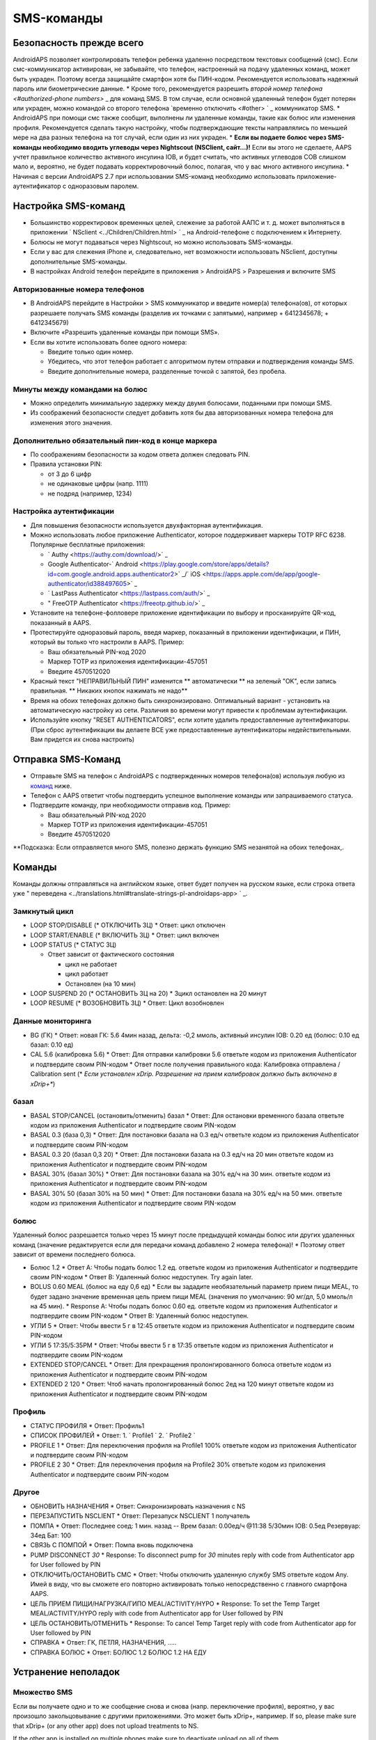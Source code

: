 SMS-команды
**************************************************
Безопасность прежде всего
==================================================
AndroidAPS позволяет контролировать телефон ребенка удаленно посредством текстовых сообщений (смс). Если смс-коммуникатор активирован, не забывайте, что телефон, настроенный на подачу удаленных команд, может быть украден. Поэтому всегда защищайте смартфон хотя бы ПИН-кодом. Рекомендуется использовать надежный пароль или биометрические данные.
* Кроме того, рекомендуется разрешить `второй номер телефона <#authorized-phone numbers>` _ для команд SMS. В том случае, если основной удаленный телефон будет потерян или украден, можно командой со второго телефона `временно отключить <#other> ` _ коммуникатор SMS.
* AndroidAPS при помощи смс также сообщит, выполнены ли удаленные команды, такие как болюс или изменения профиля. Рекомендуется сделать такую настройку, чтобы подтверждающие тексты направлялись по меньшей мере на два разных телефона на тот случай, если один из них украден.
* **Если вы подаете болюс через SMS-команды необходимо вводить углеводы через Nightscout (NSClient, сайт...)!** Если вы этого не сделаете, AAPS учтет правильное количество активного инсулина IOB, и будет считать, что активных углеводов COB слишком мало и, вероятно, не будет подавать корректировочный болюс, полагая, что у вас много активного инсулина.
* Начиная с версии AndroidAPS 2.7 при использовании SMS-команд необходимо использовать приложение-аутентификатор с одноразовым паролем.

Настройка SMS-команд
==================================================

.. изображение:: ../images/SMSCommandsSetup.png
  :alt: Настройка SMS команд
      
* Большинство корректировок временных целей, слежение за работой ААПС и т. д. может выполняться в приложении ` NSclient <../Children/Children.html> ` _ на Android-телефоне с подключением к Интернету.
* Болюсы не могут подаваться через Nightscout, но можно использовать SMS-команды.
* Если у вас для слежения iPhone и, следовательно, нет возможности использовать NSclient, доступны дополнительные SMS-команды.

* В настройках Android телефон перейдите в приложения > AndroidAPS > Разрешения и включите SMS

Авторизованные номера телефонов
--------------------------------------------------
* В AndroidAPS перейдите в Настройки > SMS коммуникатор и введите номер(а) телефона(ов), от которых разрешаете получать SMS команды (разделив их точками с запятыми), например + 6412345678; + 6412345679) 
* Включите «Разрешить удаленные команды при помощи SMS».
* Если вы хотите использовать более одного номера:

  * Введите только один номер.
  * Убедитесь, что этот телефон работает с алгоритмом путем отправки и подтверждения команды SMS.
  * Введите дополнительные номера, разделенные точкой с запятой, без пробела.
  
    .. изображение:: ../images/SMSCommandsSetupSpace2.png
      :alt: Команды SMS с нескольких номеров

Минуты между командами на болюс
--------------------------------------------------
* Можно определить минимальную задержку между двумя болюсами, поданными при помощи SMS.
* Из соображений безопасности следует добавить хотя бы два авторизованных номера телефона для изменения этого значения.

Дополнительно обязательный пин-код в конце маркера
--------------------------------------------------
* По соображениям безопасности за кодом ответа должен следовать PIN.
* Правила установки PIN:

  * от 3 до 6 цифр
  * не одинаковые цифры (напр. 1111)
  * не подряд (например, 1234)

Настройка аутентификации
--------------------------------------------------
* Для повышения безопасности используется двухфакторная аутентификация.
* Можно использовать любое приложение Authenticator, которое поддерживает маркеры TOTP RFC 6238. Популярные бесплатные приложения:

  * ` Authy <https://authy.com/download/>` _
  * Google Authenticator-` Android <https://play.google.com/store/apps/details?id=com.google.android.apps.authenticator2>` _/` iOS <https://apps.apple.com/de/app/google-authenticator/id388497605>` _
  * ` LastPass Authenticator <https://lastpass.com/auth/>` _
  * " FreeOTP Authenticator <https://freeotp.github.io/>` _

* Установите на телефоне-фолловере приложение идентификации по выбору и просканируйте QR-код, показанный в AAPS.
* Протестируйте одноразовый пароль, введя маркер, показанный в приложении идентификации, и ПИН, который вы только что настроили в AAPS. Пример:

  * Ваш обязательный PIN-код 2020
  * Маркер TOTP из приложения идентификации-457051
  * Введите 4570512020
   
* Красный текст "НЕПРАВИЛЬНЫЙ ПИН" изменится ** автоматически ** на зеленый "OK", если запись правильная. ** Никаких кнопок нажимать не надо**
* Время на обоих телефонах должно быть синхронизировано. Оптимальный вариант - установить на автоматическую настройку из сети. Различия во времени могут привести к проблемам аутентификации.
* Используйте кнопку "RESET AUTHENTICATORS", если хотите удалить предоставленные аутентификаторы.  (При сброс аутентификации вы делаете ВСЕ уже предоставленные аутентификаторы недействительными. Вам придется их снова настроить)

Отправка SMS-Команд
==================================================
* Отправьте SMS на телефон с AndroidAPS с подтвержденных номеров телефона(ов) используя любую из `команд <../Children/SMS-Commands.html#commands>`_ ниже. 
* Телефон с AAPS ответит чтобы подтвердить успешное выполнение команды или запрашиваемого статуса. 
* Подтвердите команду, при необходимости отправив код. Пример:

  * Ваш обязательный PIN-код 2020
  * Маркер TOTP из приложения идентификации-457051
  * Введите 4570512020

**Подсказка: Если отправляется много SMS, полезно держать функцию SMS незанятой на обоих телефонах,.

Команды
==================================================
Команды должны отправляться на английском языке, ответ будет получен на русском языке, если строка ответа уже " переведена <../translations.html#translate-strings-pl-androidaps-app> ` _.

.. изображение:: ../images/SMSCommandsSetup.png
  :alt: Пример команд SMS

Замкнутый цикл
--------------------------------------------------
* LOOP STOP/DISABLE (* ОТКЛЮЧИТЬ ЗЦ)
  * Ответ: цикл отключен
* LOOP START/ENABLE (* ВКЛЮЧИТЬ ЗЦ)
  * Ответ: цикл включен
* LOOP STATUS (* СТАТУС ЗЦ)

  * Ответ зависит от фактического состояния

    * цикл не работает
    * цикл работает
    * Остановлен (на 10 мин)
* LOOP SUSPEND 20 (* ОСТАНОВИТЬ ЗЦ на 20)
  * Зцикл остановлен на 20 минут
* LOOP RESUME (* ВОЗОБНОВИТЬ ЗЦ)
  * Ответ: Цикл возобновлен

Данные мониторинга
--------------------------------------------------
* BG (ГК)
  * Ответ: новая ГК: 5.6 4мин назад, дельта: -0,2 ммоль, активный инсулин IOB: 0.20 ед (болюс: 0.10 ед базал: 0.10 ед)
* CAL 5.6 (калибровка 5.6)
  * Ответ: Для отправки калибровки 5.6 ответьте кодом из приложения Authenticator и подтвердите своим PIN-кодом
  * Ответ после получения правильного кода: Калибровка отправлена / Calibration sent (* *Если установлен xDrip. Разрешение на прием калибровок должно быть включено в xDrip+**)

базал
--------------------------------------------------
* BASAL STOP/CANCEL (остановить/отменить) базал
  * Ответ: Для остановки временного базала ответьте кодом из приложения Authenticator и подтвердите своим PIN-кодом
* BASAL 0.3 (база 0,3)
  * Ответ: Для постановки базала на 0.3 ед/ч ответьте кодом из приложения Authenticator и подтвердите своим PIN-кодом
* BASAL 0.3 20 (базал 0,3 20)
  * Ответ: Для постановки базала на 0.3 ед/ч на 20 мин ответьте кодом из приложения Authenticator и подтвердите своим PIN-кодом
* BASAL 30% (базал 30%)
  * Ответ: Для постановки базала на 30% ед/ч на 30 мин. ответьте кодом из приложения Authenticator и подтвердите своим PIN-кодом
* BASAL 30% 50 (базал 30% на 50 мин)
  * Ответ: Для постановки базала на 30% ед/ч на 50 мин. ответьте кодом из приложения Authenticator и подтвердите своим PIN-кодом

болюс
--------------------------------------------------
Удаленный болюс разрешается только через 15 минут после предыдущей команды болюс или других удаленных команд (значение редактируется если для передачи команд добавлено 2 номера телефона)! * Поэтому ответ зависит от времени последнего болюса.

* Болюс 1.2
  * Ответ A: Чтобы подать болюс 1.2 ед. ответьте кодом из приложения Authenticator и подтвердите своим PIN-кодом
  * Ответ B: Удаленный болюс недоступен. Try again later.
* BOLUS 0.60 MEAL (болюс на еду 0,6 ед)
  * Если вы зададите необязательный параметр прием пищи MEAL, то будет задано значение временная цель прием пищи MEAL (значения по умолчанию: 90 мг/дл, 5,0 ммоль/л на 45 мин).
  * Response A: Чтобы подать болюс 0.60 ед. ответьте кодом из приложения Authenticator и подтвердите своим PIN-кодом
  * Ответ B: Удаленный болюс недоступен. 
* УГЛИ 5
  * Ответ: Чтобы ввести 5 г в 12:45 ответьте кодом из приложения Authenticator и подтвердите своим PIN-кодом
* УГЛИ 5 17:35/5:35PM
  * Ответ: Чтобы ввести 5 г в 17:35 ответьте кодом из приложения Authenticator и подтвердите своим PIN-кодом
* EXTENDED STOP/CANCEL
  * Ответ: Для прекращения пролонгированного болюса ответьте кодом из приложения Authenticator и подтвердите своим PIN-кодом
* EXTENDED 2 120
  * Ответ: Чтоб начать пролонгированный болюс 2ед на 120 минут ответьте кодом из приложения Authenticator и подтвердите своим PIN-кодом

Профиль
--------------------------------------------------
* СТАТУС ПРОФИЛЯ
  * Ответ: Профиль1
* СПИСОК ПРОФИЛЕЙ
  * Ответ: 1. ` Profile1 ` 2. ` Profile2 `
* PROFILE 1
  * Ответ: Для переключения профиля на Profile1 100% ответьте кодом из приложения Authenticator и подтвердите своим PIN-кодом
* PROFILE 2 30
  * Ответ: Для переключения профиля на Profile2 30% ответьте кодом из приложения Authenticator и подтвердите своим PIN-кодом

Другое
--------------------------------------------------
* ОБНОВИТЬ НАЗНАЧЕНИЯ
  * Ответ: Синхронизировать назначения с NS
* ПЕРЕЗАПУСТИТЬ NSCLIENT
  * Ответ: Перезапуск NSCLIENT 1 получатель
* ПОМПА
  * Ответ: Последнее соед: 1 мин. назад -- Врем базал: 0.00ед/ч @11:38 5/30мин IOB: 0.5ед Резервуар: 34ед Бат: 100
* СВЯЗЬ С ПОМПОЙ
  * Ответ: Помпа вновь подключена
* PUMP DISCONNECT *30*
  * Response: To disconnect pump for *30* minutes reply with code from Authenticator app for User followed by PIN
* ОТКЛЮЧИТЬ/ОСТАНОВИТЬ СМС
  * Ответ: Чтобы отключить удаленную службу SMS ответьте кодом Any. Имей в виду, что вы сможете его повторно активировать только непосредственно с главного смартфона AAPS.
* ЦЕЛЬ ПРИЕМ ПИЩИ/НАГРУЗКА/ГИПО MEAL/ACTIVITY/HYPO   
  * Response: To set the Temp Target MEAL/ACTIVITY/HYPO reply with code from Authenticator app for User followed by PIN
* ЦЕЛЬ ОСТАНОВИТЬ/ОТМЕНИТЬ   
  * Response: To cancel Temp Target reply with code from Authenticator app for User followed by PIN
* СПРАВКА
  * Ответ: ГК, ПЕТЛЯ, НАЗНАЧЕНИЯ, .....
* СПРАВКА БОЛЮС
  * Ответ: БОЛЮС 1.2 БОЛЮС 1.2 НА ЕДУ

Устранение неполадок
==================================================
Множество SMS
--------------------------------------------------
Если вы получаете одно и то же сообщение снова и снова (напр. переключение профиля), вероятно, у вас произошло закольцовывание с другими приложениями. Это может быть xDrip+, например. If so, please make sure that xDrip+ (or any other app) does not upload treatments to NS. 

If the other app is installed on multiple phones make sure to deactivate upload on all of them.

Команды SMS не работают на телефонах Samsung
--------------------------------------------------
Была жалоба на остановку работы SMS команд после обновления на телефоне Galaxy S10. Could be solved by disabling 'send as chat message'.

.. изображение:: ../images/SMSdisableChat.png
  :alt: Отключить SMS как сообщение чата

